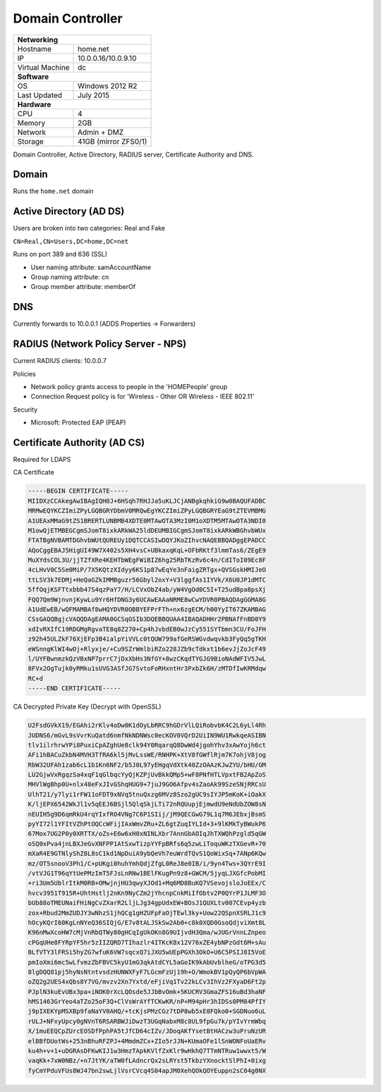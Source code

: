 Domain Controller
=================

+-------------------+--------------------+
| **Networking**                         |
+-------------------+--------------------+
| Hostname          | home.net           |
+-------------------+--------------------+
| IP                |10.0.0.16/10.0.9.10 |
+-------------------+--------------------+
| Virtual Machine   | dc                 |
+-------------------+--------------------+
| **Software**                           |
+-------------------+--------------------+
| OS                | Windows 2012 R2    |
+-------------------+--------------------+
| Last Updated      | July 2015          |
+-------------------+--------------------+
| **Hardware**                           |
+-------------------+--------------------+
| CPU               | 4                  |
+-------------------+--------------------+
| Memory            | 2GB                |
+-------------------+--------------------+
| Network           | Admin + DMZ        |
+-------------------+--------------------+
| Storage           |41GB (mirror ZFS0/1)|
+-------------------+--------------------+

Domain Controller, Active Directory, RADIUS server, Certificate Authority and DNS.

Domain
------------------
Runs the ``home.net`` domain

Active Directory (AD DS)
------------------------
Users are broken into two categories: Real and Fake

``CN=Real,CN=Users,DC=home,DC=net``

Runs on port 389 and 636 (SSL)

* User naming attribute: samAccountName
* Group naming attribute: cn
* Group member attribute: memberOf

DNS
----
Currently forwards to 10.0.0.1 (ADDS Properties -> Forwarders)


RADIUS (Network Policy Server - NPS)
--------------------------------------
Current RADIUS clients: 10.0.0.7

Policies

* Network policy grants access to people in the 'HOME\People' group
* Connection Request policy is for 'Wireless - Other OR Wireless - IEEE 802.11'

Security

* Microsoft: Protected EAP (PEAP)

Certificate Authority (AD CS)
------------------------------
Required for LDAPS

CA Certificate

.. code-block:: none

  -----BEGIN CERTIFICATE-----
  MIIDXzCCAkegAwIBAgIQH0J+6HSqh7RHJJa5uKLJCjANBgkqhkiG9w0BAQUFADBC
  MRMwEQYKCZImiZPyLGQBGRYDbmV0MRQwEgYKCZImiZPyLGQBGRYEaG9tZTEVMBMG
  A1UEAxMMaG9tZS1BRERTLUNBMB4XDTE0MTAwOTA3MzI0M1oXDTM5MTAwOTA3NDI0
  M1owQjETMBEGCgmSJomT8ixkARkWA25ldDEUMBIGCgmSJomT8ixkARkWBGhvbWUx
  FTATBgNVBAMTDGhvbWUtQUREUy1DQTCCASIwDQYJKoZIhvcNAQEBBQADggEPADCC
  AQoCggEBAJ5HigUI49W7X402s5XH4vsC+UBkaxqKqL+OFbRKtf3lmmTas6/ZEgE9
  MuXYdsCOL3U/jjTZfXRe4KEHTbWEgFWiBIZ6hg25RbTKzRv6c4n/CdIToI09Ec8F
  4cLHvV0C5Se0MiP/7X5KQtzXIdyy6KS1p87wEqYe3nFaigZRTgx+QVSGskHMIJeO
  ttLSV3k7EDMj+HeQaGZkIMMBguzr56Gbyl2oxY+V3lggfAs1IYVk/X6U0JP1dMTC
  5ffOqjKSFTtxbbb47S4qzPaY7/H/LCVxObZ4ab/yW4VgOd0C5I+T25udBpa8psXj
  FQQ7Qm9WjnvnjKywLu9Yr6HfDNG3y6UCAwEAAaNRME8wCwYDVR0PBAQDAgGGMA8G
  A1UdEwEB/wQFMAMBAf8wHQYDVR0OBBYEFPrFTh+nx6zgECM/h00YyIT67ZKAMBAG
  CSsGAQQBgjcVAQQDAgEAMA0GCSqGSIb3DQEBBQUAA4IBAQADHHr2PBNAfFnBD0Y9
  xdIvRXIfC19RDGMgRgvaTE8q8Z270+Cp4hJvbdEB0wJzCy551SYTbmn3CU/FoJFH
  z92h45ULZkF76XjEFp3B4ialpYiVVLc0tQUW799afGeRSWGvdwqvkb3FyQq5gTKH
  eWSnngKlWI4wOj+Rlyxje/+Cu9SZrWmlbiRZo228JZb9cTdkxt1b6evJjZoJcF49
  l/UYFBwnmzkQzVBxNP7prrC7jDxXbHs3NfGY+8wzCKqdTYGJG9BioNAdWFIV5JwL
  8FVx2OgTujk0yRMku1sUVG3ASfJG7SvtoFoRHxntHr3PxbZk6H/zMTDfIwKRMdqw
  RC+d
  -----END CERTIFICATE-----

CA Decrypted Private Key (Decrypt with OpenSSL)

.. code-block:: none

  U2FsdGVkX19/EGAhi2rKlv4oDw0K1dOyLbRRC9hGDrVlLQiRobvbK4C2L6yLl4Rh
  JUDNS6/mGvL9sVvrKuQatd6nmfNkNDNWsc0ecKOV0VQrD2UiIN9WU1RwkqeASIBN
  tlv1ilrhrwYPi8PuxiCpAZghUe8clk94Y0RqarqQ8DwWd4jgohYhv3xAwYojh6ct
  AFi1hBACuZkbN4MVH3TfRA6kl5jMvLssWE/RNHPK+XtV8fGWflRjm7K7ohjV8jog
  RbW32UFAh1zab6cL1b1Kn6NF2/b5J0L97yEHgqVdXtk40ZzOAAzKJwZYU/bHU/GM
  LU2GjwVxRgqzSa4xqF1qGlbqcYyQjKZPjUvBkkQMp5+wF8PNfHTLVpxtFB2ApZoS
  MHVlWgBhp0U+nlx48eFxJIvGShqHUG9+7juJ9GO6Afpv4sZaoAk99SzeSNjRRCsU
  UlhT21/y7lyi1rFW11oFDT9xNVq5tnuQxzg6MVz8Szo2gUC9sIYJP5mKoK+iOakX
  K/ljEPX6542WkJl1v5qEEJ6BSjl5QlqSkjLTi72nRQUupjEjmwdU9eNdUbZOW8sN
  nEUIH5g9D6qmRkU4rqYIxfRO4VNg7C6P1SIij/jM9QECGwG79L1q7M6JEbxjBsmS
  pyYI72l1YFItVZhPtOQCcWFijIAxWmvZRu+ZL6gtZuqIYLId+3+9lKMkTyBWukP6
  67Mox7UG2P0y0XRTTX/oZs+E6w6xH0xNINLXbr7AnnGbAOIqJhTXWQhPzgld5qGW
  oSQ0xPva4jnLBXJeGvXNFPP1AtSxwTizpYYFpBRfs6q5zwLiToquWKzTXGevR+70
  mXaR4E9GTNlyShZ8L8sC1kd1NpDuiA9ybQeVh7euWrdTQvS1QoWixSq+7ANp6KQw
  mz/OT5snooV3Ph1/C+pUKgi0huhYmhQdjZfgL0ReJ8e0IB/i/9yn4Tws+3QYrE9I
  /vtVJG1T96qYtUePMzImT5FJsLnRNw1BElFKugPn9z8+GWCM/5jyqLJXGfcPobMI
  +ri3Um5UblrItkM0RB+OMwjnjHU3qwyXJOd1+Mq6MD8BuKQ7VSevojsloJoEEx/C
  hvcv3951T915R+UhtHstlj2nKn9NyCZm2jYhcnpCnkMiIfObtv2P0QYrP1JLMF3O
  bUb88oTMEUNaiFHiNgCvZXarR2LljLJg34gpUdxEW+BOsJ1QUXLtv007CEvp4yzb
  zox+Rbud2MmZUDJY3wNhzS1jhQCg1gHZUFpFaOjTEwl3ky+Uow22QSpnXSRLJ1c9
  hOcyKQrI60KgLnNYeQ36SIQjG/E7v8tALJSkSw2Ab0+c8k0XQD0GsoQdjviXmt8L
  K96nMwXcoHW7cMjVnRbQTWy80gHCqIgUkOKn8G9UIjvdH3Qma/wJUGrVnnLZnpeo
  cPGqUHe8FYRpYF5hr5zIIZQRD7TIhazlr4ITKcK8x12V76xZE4ybNPzGdt6M+sAu
  BLfVTY3lFRSi5hyZG7wfuK6VW7sqcxQ7iJXU5wUEpPGXh3OkO+U6C5PSIJ8I5VoE
  pmIoXmi6mc5wLfvmzZbFBVC5kyU1mG3qkAtdCYL5aGoIK9kAbUvblheG/oTPG3d5
  8lgDQQ81pj5hyNsNtntvsdzHUNWXFyF7LGcmFzUj19h+O/WmokBV1pQyQP6bVpWA
  oZQ2g2UES4xQbs8Y7VG/mvzv2Xn7Yxtd/eFjiVq1Tv22kLCv3IhVz2FXyaD6Ft2p
  PJplN3kuEvUBx3pa+iNOK0rXcLQOsde5JJbBvOmk+5KUCRV3GmaZFS16uBd3haNF
  hMS1463GrYeo4aTZo25oF3Q+ClVsWrAYfTCKwKR/nP+M94pHr3hIDSs0PM84PfIY
  j9pIXEKYpMSXBp9faNaYV0AHQ/+tcKjsPMzCGz7tDP8wb5xE8FQko0+SGDNuo6uL
  rULJ+NFxyUpcy0gNVnT6RSARBWJiDwzT3UGqNabxM8c8UL9fpGu7k/pYIvYrmWbq
  X/1muEEQCpZUrcEOSDfPphPA5tJfCD64cIZv/JDoqAKfYsetBtHACzw3uPruNzUR
  elBBfDUotWs+253nBhuRFZPJ+4MmdmZCx+ZIo5rJJN+KUmaOFe1lSnWONFoUaERv
  ku4h+v+1+uDGRAsDFKwKIJ1w3HmzTApkKVlfZxKlr9wHkhQ7TTmNTRuw1wwxt5/W
  vaqKk+7xW0NBz/+n7JtYK/aTW0fLAdncrQx2sLRYst5TkbzYXnocktSlPhI+0ixg
  fyCmYPduVFUs8WJ47bn2swLjlVsrCVcq4S04apJM0XehQOkQOYEuppn2sC04g0NX
